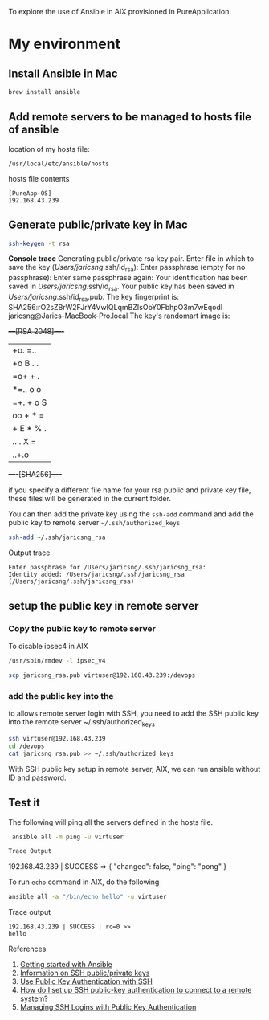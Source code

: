To explore the use of Ansible in AIX provisioned in PureApplication.

* My environment
** Install Ansible in Mac

#+BEGIN_SRC sh
brew install ansible
#+END_SRC
** Add remote servers to be managed to hosts file of ansible

location of my hosts file:

=/usr/local/etc/ansible/hosts=

hosts file contents
#+BEGIN_SRC 
[PureApp-OS]
192.168.43.239
#+END_SRC

** Generate public/private key in Mac

#+BEGIN_SRC sh
ssh-keygen -t rsa
#+END_SRC

*Console trace*
Generating public/private rsa key pair.
Enter file in which to save the key (/Users/jaricsng/.ssh/id_rsa): 
Enter passphrase (empty for no passphrase): 
Enter same passphrase again: 
Your identification has been saved in /Users/jaricsng/.ssh/id_rsa.
Your public key has been saved in /Users/jaricsng/.ssh/id_rsa.pub.
The key fingerprint is:
SHA256:rO2sZBrW2FJrY4VwIQLqmBZIsObY0FbhpO3m7wEqodI jaricsng@Jarics-MacBook-Pro.local
The key's randomart image is:
+---[RSA 2048]----+
|+o. =..          |
|+o B . .         |
|=o+ + .          |
|*=.. o o         |
|=+. + o S        |
|oo + * =         |
|+ E * % .        |
|.. . X =         |
|    ..+.o        |
+----[SHA256]-----+

if you specify a different file name for your rsa public and private key file, these files will be generated in the current 
folder.

You can then add the private key using the =ssh-add= command and add the public key to remote server =~/.ssh/authorized_keys=

#+BEGIN_SRC sh
ssh-add ~/.ssh/jaricsng_rsa
#+END_SRC

Output trace
#+BEGIN_SRC 
Enter passphrase for /Users/jaricsng/.ssh/jaricsng_rsa: 
Identity added: /Users/jaricsng/.ssh/jaricsng_rsa (/Users/jaricsng/.ssh/jaricsng_rsa)
#+END_SRC

** setup the public key in remote server
*** Copy the public key to remote server


To disable ipsec4 in AIX
#+BEGIN_SRC sh
/usr/sbin/rmdev -l ipsec_v4
#+END_SRC

#+BEGIN_SRC sh
scp jaricsng_rsa.pub virtuser@192.168.43.239:/devops
#+END_SRC
*** add the public key into the 

to allows remote server login with SSH, you need to add the SSH public key into the remote server ~/.ssh/authorized_keys


#+BEGIN_SRC sh
ssh virtuser@192.168.43.239
cd /devops
cat jaricsng_rsa.pub >> ~/.ssh/authorized_keys
#+END_SRC

With SSH public key setup in remote server, AIX, we can run ansible without ID and password.

** Test it

The following will ping all the servers defined in the hosts file.

 #+BEGIN_SRC sh
 ansible all -m ping -u virtuser

Trace Output
 #+END_SRC
192.168.43.239 | SUCCESS => {
    "changed": false, 
    "ping": "pong"
}

To run =echo= command in AIX, do the following

#+BEGIN_SRC sh
ansible all -a "/bin/echo hello" -u virtuser
#+END_SRC

Trace output
#+BEGIN_SRC 
192.168.43.239 | SUCCESS | rc=0 >>
hello
#+END_SRC
References

1. [[http://docs.ansible.com/ansible/intro_getting_started.html#getting-started][Getting started with Ansible]]
2. [[https://www.digitalocean.com/community/tutorials/how-to-set-up-ssh-keys--2][Information on SSH public/private keys]]
3. [[https://www.linode.com/docs/security/use-public-key-authentication-with-ssh][Use Public Key Authentication with SSH]]
4. [[https://kb.iu.edu/d/aews][How do I set up SSH public-key authentication to connect to a remote system?]]
5. [[http://www.ceda.ac.uk/help/users-guide/ssh-keys/][Managing SSH Logins with Public Key Authentication]]
